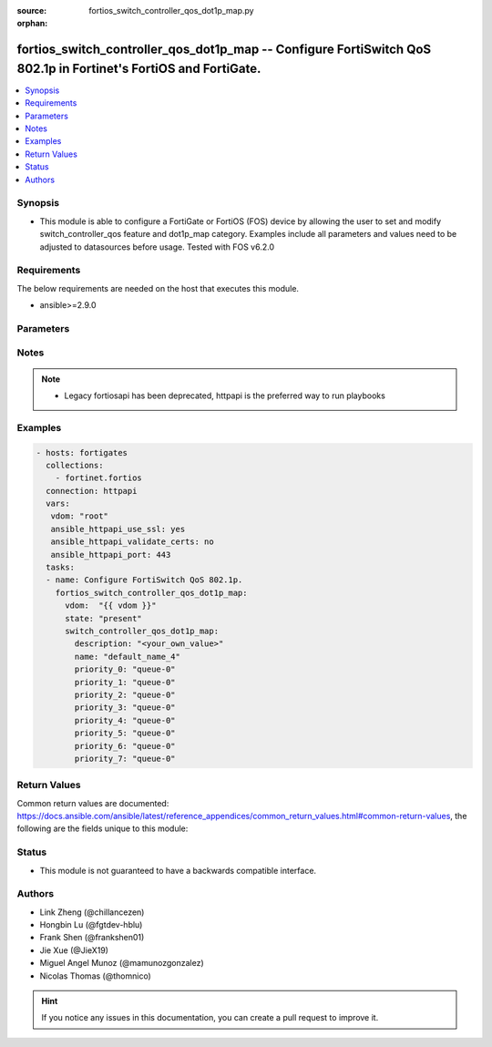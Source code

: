 :source: fortios_switch_controller_qos_dot1p_map.py

:orphan:

.. fortios_switch_controller_qos_dot1p_map:

fortios_switch_controller_qos_dot1p_map -- Configure FortiSwitch QoS 802.1p in Fortinet's FortiOS and FortiGate.
++++++++++++++++++++++++++++++++++++++++++++++++++++++++++++++++++++++++++++++++++++++++++++++++++++++++++++++++

.. versionadded:: 2.9

.. contents::
   :local:
   :depth: 1


Synopsis
--------
- This module is able to configure a FortiGate or FortiOS (FOS) device by allowing the user to set and modify switch_controller_qos feature and dot1p_map category. Examples include all parameters and values need to be adjusted to datasources before usage. Tested with FOS v6.2.0



Requirements
------------
The below requirements are needed on the host that executes this module.

- ansible>=2.9.0


Parameters
----------


.. raw:: html

    <ul>
    <li> <span class="li-head">host</span> - FortiOS or FortiGate IP address. <span class="li-normal">type: str</span> <span class="li-required">required: False</span></li>
    <li> <span class="li-head">username</span> - FortiOS or FortiGate username. <span class="li-normal">type: str</span> <span class="li-required">required: False</span></li>
    <li> <span class="li-head">password</span> - FortiOS or FortiGate password. <span class="li-normal">type: str</span> <span class="li-normal">default: </span></li>
    <li> <span class="li-head">vdom</span> - Virtual domain, among those defined previously. A vdom is a virtual instance of the FortiGate that can be configured and used as a different unit. <span class="li-normal">type: str</span> <span class="li-normal">default: root</span></li>
    <li> <span class="li-head">https</span> - Indicates if the requests towards FortiGate must use HTTPS protocol. <span class="li-normal">type: bool</span> <span class="li-normal">default: True</span></li>
    <li> <span class="li-head">ssl_verify</span> - Ensures FortiGate certificate must be verified by a proper CA. <span class="li-normal">type: bool</span> <span class="li-normal">default: True</span></li>
    <li> <span class="li-head">state</span> - Indicates whether to create or remove the object. <span class="li-normal">type: str</span> <span class="li-required">required: True</span> <span class="li-normal">choices: present, absent</span></li>
    <li> <span class="li-head">switch_controller_qos_dot1p_map</span> - Configure FortiSwitch QoS 802.1p. <span class="li-normal">type: dict</span></li>
        <ul class="ul-self">
        <li> <span class="li-head">description</span> - Description of the 802.1p name. <span class="li-normal">type: str</span></li>
        <li> <span class="li-head">name</span> - Dot1p map name. <span class="li-normal">type: str</span> <span class="li-required">required: True</span></li>
        <li> <span class="li-head">priority_0</span> - COS queue mapped to dot1p priority number. <span class="li-normal">type: str</span> <span class="li-normal">choices: queue-0, queue-1, queue-2, queue-3, queue-4, queue-5, queue-6, queue-7</span></li>
        <li> <span class="li-head">priority_1</span> - COS queue mapped to dot1p priority number. <span class="li-normal">type: str</span> <span class="li-normal">choices: queue-0, queue-1, queue-2, queue-3, queue-4, queue-5, queue-6, queue-7</span></li>
        <li> <span class="li-head">priority_2</span> - COS queue mapped to dot1p priority number. <span class="li-normal">type: str</span> <span class="li-normal">choices: queue-0, queue-1, queue-2, queue-3, queue-4, queue-5, queue-6, queue-7</span></li>
        <li> <span class="li-head">priority_3</span> - COS queue mapped to dot1p priority number. <span class="li-normal">type: str</span> <span class="li-normal">choices: queue-0, queue-1, queue-2, queue-3, queue-4, queue-5, queue-6, queue-7</span></li>
        <li> <span class="li-head">priority_4</span> - COS queue mapped to dot1p priority number. <span class="li-normal">type: str</span> <span class="li-normal">choices: queue-0, queue-1, queue-2, queue-3, queue-4, queue-5, queue-6, queue-7</span></li>
        <li> <span class="li-head">priority_5</span> - COS queue mapped to dot1p priority number. <span class="li-normal">type: str</span> <span class="li-normal">choices: queue-0, queue-1, queue-2, queue-3, queue-4, queue-5, queue-6, queue-7</span></li>
        <li> <span class="li-head">priority_6</span> - COS queue mapped to dot1p priority number. <span class="li-normal">type: str</span> <span class="li-normal">choices: queue-0, queue-1, queue-2, queue-3, queue-4, queue-5, queue-6, queue-7</span></li>
        <li> <span class="li-head">priority_7</span> - COS queue mapped to dot1p priority number. <span class="li-normal">type: str</span> <span class="li-normal">choices: queue-0, queue-1, queue-2, queue-3, queue-4, queue-5, queue-6, queue-7</span></li>
        </ul>
    </ul>


Notes
-----

.. note::

   - Legacy fortiosapi has been deprecated, httpapi is the preferred way to run playbooks



Examples
--------

.. code-block:: yaml+jinja
    
    - hosts: fortigates
      collections:
        - fortinet.fortios
      connection: httpapi
      vars:
       vdom: "root"
       ansible_httpapi_use_ssl: yes
       ansible_httpapi_validate_certs: no
       ansible_httpapi_port: 443
      tasks:
      - name: Configure FortiSwitch QoS 802.1p.
        fortios_switch_controller_qos_dot1p_map:
          vdom:  "{{ vdom }}"
          state: "present"
          switch_controller_qos_dot1p_map:
            description: "<your_own_value>"
            name: "default_name_4"
            priority_0: "queue-0"
            priority_1: "queue-0"
            priority_2: "queue-0"
            priority_3: "queue-0"
            priority_4: "queue-0"
            priority_5: "queue-0"
            priority_6: "queue-0"
            priority_7: "queue-0"


Return Values
-------------
Common return values are documented: https://docs.ansible.com/ansible/latest/reference_appendices/common_return_values.html#common-return-values, the following are the fields unique to this module:

.. raw:: html

    <ul>

    <li> <span class="li-return">build</span> - Build number of the fortigate image <span class="li-normal">returned: always</span> <span class="li-normal">type: str</span> <span class="li-normal">sample: 1547</span></li>
    <li> <span class="li-return">http_method</span> - Last method used to provision the content into FortiGate <span class="li-normal">returned: always</span> <span class="li-normal">type: str</span> <span class="li-normal">sample: PUT</span></li>
    <li> <span class="li-return">http_status</span> - Last result given by FortiGate on last operation applied <span class="li-normal">returned: always</span> <span class="li-normal">type: str</span> <span class="li-normal">sample: 200</span></li>
    <li> <span class="li-return">mkey</span> - Master key (id) used in the last call to FortiGate <span class="li-normal">returned: success</span> <span class="li-normal">type: str</span> <span class="li-normal">sample: id</span></li>
    <li> <span class="li-return">name</span> - Name of the table used to fulfill the request <span class="li-normal">returned: always</span> <span class="li-normal">type: str</span> <span class="li-normal">sample: urlfilter</span></li>
    <li> <span class="li-return">path</span> - Path of the table used to fulfill the request <span class="li-normal">returned: always</span> <span class="li-normal">type: str</span> <span class="li-normal">sample: webfilter</span></li>
    <li> <span class="li-return">revision</span> - Internal revision number <span class="li-normal">returned: always</span> <span class="li-normal">type: str</span> <span class="li-normal">sample: 17.0.2.10658</span></li>
    <li> <span class="li-return">serial</span> - Serial number of the unit <span class="li-normal">returned: always</span> <span class="li-normal">type: str</span> <span class="li-normal">sample: FGVMEVYYQT3AB5352</span></li>
    <li> <span class="li-return">status</span> - Indication of the operation's result <span class="li-normal">returned: always</span> <span class="li-normal">type: str</span> <span class="li-normal">sample: success</span></li>
    <li> <span class="li-return">vdom</span> - Virtual domain used <span class="li-normal">returned: always</span> <span class="li-normal">type: str</span> <span class="li-normal">sample: root</span></li>
    <li> <span class="li-return">version</span> - Version of the FortiGate <span class="li-normal">returned: always</span> <span class="li-normal">type: str</span> <span class="li-normal">sample: v5.6.3</span></li>
    </ul>

Status
------

- This module is not guaranteed to have a backwards compatible interface.


Authors
-------

- Link Zheng (@chillancezen)
- Hongbin Lu (@fgtdev-hblu)
- Frank Shen (@frankshen01)
- Jie Xue (@JieX19)
- Miguel Angel Munoz (@mamunozgonzalez)
- Nicolas Thomas (@thomnico)


.. hint::
    If you notice any issues in this documentation, you can create a pull request to improve it.
